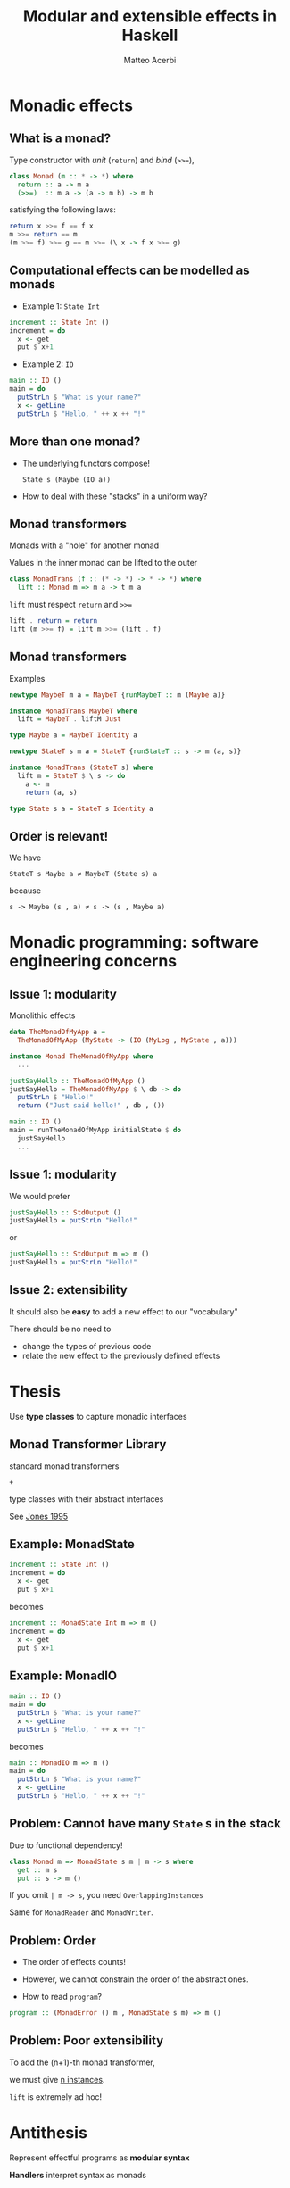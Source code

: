 # Local Variables:
# eval: (remove-hook 'after-save-hook 'the-hook)
# eval: (defun the-hook () (if (equal (buffer-file-name) "/home/matteo/src/private/haskell-eff-20151017/index.org") (org-reveal-export-to-html)))
# eval: (add-hook 'after-save-hook 'the-hook)
# End:

# Based on org-reveal 15c7043 !

#+Author: Matteo Acerbi
#+Email: matteo.acerbi@gmail.com
#+Title: Modular and extensible effects in Haskell

#+OPTIONS: reveal_center:t reveal_progress:t reveal_history:t reveal_control:t
#+OPTIONS: reveal_mathjax:t reveal_rolling_links:t reveal_keyboard:t reveal_overview:t num:nil
#+REVEAL_HLEVEL: 1
#+REVEAL_ROOT: ./
#+REVEAL_THEME: eff
# #+REVEAL_THEME: moon
#+REVEAL_TRANS: none
#+REVEAL_PLUGINS: (highlight markdown notes)
#+OPTIONS: reveal_fragments:t
#+OPTIONS: toc:nil

* Monadic effects

** What is a monad?

Type constructor with /unit/ (=return=) and /bind/ (~>>=~),

#+BEGIN_SRC haskell
class Monad (m :: * -> *) where
  return :: a -> m a
  (>>=)  :: m a -> (a -> m b) -> m b
#+END_SRC

satisfying the following laws:

#+BEGIN_SRC haskell
return x >>= f == f x
m >>= return == m
(m >>= f) >>= g == m >>= (\ x -> f x >>= g)
#+END_SRC

** Computational effects can be modelled as monads

- Example 1: =State Int=

#+BEGIN_SRC haskell
increment :: State Int ()
increment = do
  x <- get
  put $ x+1
#+END_SRC

- Example 2: =IO=

#+BEGIN_SRC haskell
main :: IO ()
main = do
  putStrLn $ "What is your name?"
  x <- getLine
  putStrLn $ "Hello, " ++ x ++ "!"
#+END_SRC

** More than one monad?

- The underlying functors compose!

  =State s (Maybe (IO a))=

- How to deal with these "stacks" in a uniform way?

** Monad transformers

Monads with a "hole" for another monad

Values in the inner monad can be lifted to the outer

#+BEGIN_SRC haskell
class MonadTrans (f :: (* -> *) -> * -> *) where
  lift :: Monad m => m a -> t m a
#+END_SRC

=lift= must respect =return= and ~>>=~

#+BEGIN_SRC haskell
lift . return = return
lift (m >>= f) = lift m >>= (lift . f)
#+END_SRC

** Monad transformers

Examples

#+BEGIN_SRC haskell
newtype MaybeT m a = MaybeT {runMaybeT :: m (Maybe a)}

instance MonadTrans MaybeT where
  lift = MaybeT . liftM Just

type Maybe a = MaybeT Identity a
#+END_SRC

#+BEGIN_SRC haskell
newtype StateT s m a = StateT {runStateT :: s -> m (a, s)}

instance MonadTrans (StateT s) where
  lift m = StateT $ \ s -> do
    a <- m
    return (a, s)

type State s a = StateT s Identity a
#+END_SRC

** Order is relevant!

We have

~StateT s Maybe a ≠ MaybeT (State s) a~

because

~s -> Maybe (s , a) ≠ s -> (s , Maybe a)~

* Monadic programming: software engineering concerns

** Issue 1: modularity

Monolithic effects

#+BEGIN_SRC haskell
data TheMonadOfMyApp a =
  TheMonadOfMyApp (MyState -> (IO (MyLog , MyState , a)))

instance Monad TheMonadOfMyApp where
  ...

justSayHello :: TheMonadOfMyApp ()
justSayHello = TheMonadOfMyApp $ \ db -> do
  putStrLn $ "Hello!"
  return ("Just said hello!" , db , ())

main :: IO ()
main = runTheMonadOfMyApp initialState $ do
  justSayHello
  ...
#+END_SRC

** Issue 1: modularity

We would prefer

#+BEGIN_SRC haskell
justSayHello :: StdOutput ()
justSayHello = putStrLn "Hello!"
#+END_SRC

or

#+BEGIN_SRC haskell
justSayHello :: StdOutput m => m ()
justSayHello = putStrLn "Hello!"
#+END_SRC

** Issue 2: extensibility

It should also be *easy* to add a new effect to our "vocabulary"

There should be no need to

- change the types of previous code
- relate the new effect to the previously defined effects

# *  
# :PROPERTIES:
# :reveal_background: images/
# :END:

* Thesis

# :PROPERTIES:
# :reveal_background: #D39C9C
# :END:

Use *type classes* to capture monadic interfaces

** Monad Transformer Library

standard monad transformers

=+=

type classes with their abstract interfaces

#+ATTR_REVEAL: :frag roll-in

See [[http://web.cecs.pdx.edu/~mpj/pubs/springschool.html][Jones 1995]]

** Example: MonadState

#+BEGIN_SRC haskell
increment :: State Int ()
increment = do
  x <- get
  put $ x+1
#+END_SRC

becomes

#+BEGIN_SRC haskell
increment :: MonadState Int m => m ()
increment = do
  x <- get
  put $ x+1
#+END_SRC

** Example: MonadIO

#+BEGIN_SRC haskell
main :: IO ()
main = do
  putStrLn $ "What is your name?"
  x <- getLine
  putStrLn $ "Hello, " ++ x ++ "!"
#+END_SRC

becomes

#+BEGIN_SRC haskell
main :: MonadIO m => m ()
main = do
  putStrLn $ "What is your name?"
  x <- getLine
  putStrLn $ "Hello, " ++ x ++ "!"
#+END_SRC

** Problem: Cannot have many =State= s in the stack

Due to functional dependency!

#+BEGIN_SRC haskell
class Monad m => MonadState s m | m -> s where
  get :: m s
  put :: s -> m ()
#+END_SRC

If you omit ~| m -> s~, you need =OverlappingInstances=

Same for =MonadReader= and =MonadWriter=.

** Problem: Order

- The order of effects counts!

- However, we cannot constrain the order of the abstract ones.

- How to read =program=?

#+BEGIN_SRC haskell
program :: (MonadError () m , MonadState s m) => m ()
#+END_SRC

** Problem: Poor extensibility

To add the (n+1)-th monad transformer,

we must give [[https://hackage.haskell.org/package/mtl-2.2/docs/src/Control-Monad-Reader-Class.html][n instances]].

=lift= is extremely ad hoc!

* Antithesis

Represent effectful programs as *modular* *syntax*

*Handlers* interpret syntax as monads

** Free Monad

A datatype parameterised by a =f :: * -> *= operator

#+BEGIN_SRC haskell
data Free f a =
    Return a
  | Free (f (Free f a))
#+END_SRC

When =f= is a =Functor=, =Free f= is a =Monad= !

#+BEGIN_SRC haskell
instance Functor f => Monad (Free f) where
  return = Return
  (Return a) >>= f = f a
  (Free  xs) >>= f = Free (fmap (>>= f) xs)
#+END_SRC

We use =Free a= as a generic representation for monadic computations

** What is =Free f=?

- Example: Take =f = Arithmetics=

  #+BEGIN_SRC haskell
  data Arithmetics a =
      Val Int
    | Plus a a
    deriving Functor
  #+END_SRC

- =Free Arithmetics x= represents expressions made from
  - integer values
  - binary operator =+=
  - variables from the set =x=

** What is =Free f=?

Take =Vars= as the type of two "variables" =x= and =y=

#+BEGIN_SRC haskell
data Vars = varX | varY
#+END_SRC

=x + (2 + y)= is captured by

#+BEGIN_SRC haskell
Free (Plus (return varX)
           (Free (Plus (Val 2)
                       (return varY))))
#+END_SRC

#+ATTR_REVEAL: :frag roll-in

Monadic operations:

- =return x= is an *occurrence* of variable =x=

- ~>>=~ is *substitution*

# ** Languages?

# Yes! Main idea of this approach:

# 1. define modular and extensible syntax
# 2. define modular interpreters from that syntax to some monad

# - Should be an instance of the (co-)Yoneda lemma

# Related:

# #+BEGIN_SRC haskell
# data Coyoneda f a where
#   Coyoneda :: forall b. (b -> a) -> f b -> Coyoneda f a
# #+END_SRC

** Datatypes à la carte [W. Swierstra, 2008]

A simple notion of subtyping between functors:

#+BEGIN_SRC haskell
data (f :+: g) e = Inl (f e) | Inr (g e)

class (Functor sub, Functor sup) => (:<:) sub sup where
  inj :: sub a -> sup a

instance (Functor f, Functor g, Functor h, f :<: g) => f :<: (g :+: h) where
  inj = Inl

instance (Functor f, Functor g, Functor h, f :<: h) => f :<: (g :+: h) where
  inj = Inr
#+END_SRC

#+ATTR_REVEAL: :frag roll-in

Not real Haskell: original version has restrictions

See also [[http://wadler.blogspot.it/2008/02/data-types-la-carte.html][Wadler 2008 (blog)]], [[http://www.diku.dk/~paba/pubs/files/bahr14stg-slides.pdf][Bahr 2014 (slides)]]

** Handlers

# - If =f= is a functor and =a= a type,

#   an =f= - *algebra* is a function of type =f a -> a=

# - A *handler* is a (family of) =f=-algebra(s) to some target monad =m=:

- Take =m= as the target monad

- A *handler* for the *effect* =f= is a function of type:

  =forall a. f (m a) -> m a=

- Let's fix ~m = IO~ as target

#+BEGIN_SRC haskell
class Functor f => Handler f where
  handler :: forall a. f (IO a) -> IO a
#+END_SRC

** Example: =Teletype= + =FileSystem=

Effects

#+BEGIN_SRC haskell
data Teletype a =
    GetChar (Char -> a)
  | PutChar Char a
  deriving Functor

data FileSystem a =
    ReadFile  FilePath (String -> a)
  | WriteFile FilePath String a
  deriving Functor
#+END_SRC

Primitives

#+BEGIN_SRC haskell
getChar   :: Teletype   :<: f => Free f Char
putChar   :: Teletype   :<: f => Char -> Free f ()
readFile  :: FileSystem :<: f => FilePath -> Free f String
writeFile :: FileSystem :<: f => FilePath -> String -> Free f ()

getChar = GetChar Return
putChar c = PutChar c $ Return ()
readFile fp = ReadFile fp Return
writeFile fp s = WriteFile fp s $ Return ()
#+END_SRC

** Example: =Teletype= + =FileSystem=

Example program: UNIX =cat=

#+BEGIN_SRC haskell
cat :: FilePath -> Free (Teletype :+: FileSystem) ()
cat fp = readFile fp >>= mapM_ putChar
#+END_SRC

(Alternative type for the same program)

#+BEGIN_SRC haskell
cat :: (Teletype :<: f , FileSystem :<: f) => FilePath -> Free f ()
#+END_SRC

** Example: =Teletype= + =FileSystem=

Handlers

#+BEGIN_SRC haskell
instance Handler Teletype where
  handler (GetChar   f) = Prelude.getChar >>= f
  handler (PutChar c m) = Prelude.putChar x >> m

instance Handle FileSystem where
  handler (ReadFile  fp   f) = Prelude.readFile fp >>= f
  handler (WriteFile fp s m) = Prelude.writeFile fp s >> m
#+END_SRC

** Modularity!

Handler for the sum of two effects, given the single handlers

#+BEGIN_SRC haskell
instance (Handler f, Handler g) => Handler (f :+: g) where
  handler (Inl x) = handler x
  handler (Inr y) = handler y
#+END_SRC

A generic evaluator for effectful programs

#+BEGIN_SRC haskell
handle :: Handler f => Free f a -> IO a
handle (Return a) = return a
handle (Pure  xs) = handle (fmap handle xs)
#+END_SRC

Example: running the =cat= program in the =IO= monad

#+BEGIN_SRC haskell
main :: IO ()
main = handle cat
#+END_SRC

** Extensibility?

Easy to define a new effect!

However, extending the *target* monad is *not* considered.

E.g.: with =IO= as target monad, how to interpret =State s=?

#+BEGIN_SRC haskell
data State s a =
    Get (s -> State s a)
  | Put s (State s a)
#+END_SRC

Without unsafe tricks, =IO a= cannot manage a state of type =s=!

** Left-nested applications of =++=

Intuitively,

=(xs ++ ys) ++ zs= takes =|xs| + (|xs| + |ys|)= steps

while

=xs ++ (ys ++ zs)= takes =|xs| + |ys|= steps.

Consequence: =reverse= via =++= is $O(n^2)$ instead of $O(n)$.

** Left-nested applications of ~Free.>>=~

Similarly, for =Free=

~(m >>= f) >>= g~

is slower than

~m >>= (\ x -> f x >>= g)~

[[[http://www.janis-voigtlaender.eu/papers/AsymptoticImprovementOfComputationsOverFreeMonads.pdf][Voigtländer 2008]]] shows examples of affected algorithms.

Higher-order free-monadic programs become problematic!

** Solutions

- Unimo  [[[https://sites.google.com/site/chklin/research/unimo-icfp06.pdf?attredirects=0][Chuan-kai Lin 2006]]]
- Codensity [[[http://www.janis-voigtlaender.eu/papers/AsymptoticImprovementOfComputationsOverFreeMonads.pdf][Voigtländer 2008]]]
- Continuation [[[http://homepages.inf.ed.ac.uk/slindley/papers/handlers.pdf][KammarLindleyOury 2013]]]
- Freer [[[http://okmij.org/ftp/Haskell/extensible/more.pdf][KiselyovIshii 2015]]]
- ...

[[#faster][(details)]]

* Synthesis

Use *type classes* and *type families* to capture monadic interfaces

** Modularity

- Type families and constraint kinds allow "microeffects":

#+BEGIN_SRC haskell
class Monad m => Get a m where
  get :: m a

class Monad m => Put a m where
  put :: a -> m ()

type family State (a :: *) (m :: * -> *) :: Constraint
type instance State a m = (Get a m , Put a m)

class Monad m => Input m where
  input :: m String
class Monad m => Output m where
  output :: String -> m ()

type family InputOutput (m :: * -> *) :: Constraint
type instance InputOutput m = (Input m , Output m)
#+END_SRC

- Doing this with a class definition seems to require
=UndecidableInstances=

- Not sure about where to mention laws, though!

** Modularity

Example usage:

#+BEGIN_SRC haskell
inputAmount :: Input m => m (Maybe Amount)
inputAmount = liftM readMaybe input

deposit :: (InputOutput m , Put Amount m) => m ()
deposit = do
  x <- untilJust $ do
    output "Enter the amount you want to store:"
    inputAmount
  put x
  output "Goodbye!"
#+END_SRC

** An interesting library

- =monad-classes= by Roman Cheplyaka
- [[https://ro-che.info/articles/extensible-effects][blog]]
- [[https://github.com/feuerbach/monad-classes][code]]
- Used in production at Signal Vine
- No theoretical treatment (yet)
- Similar: =extensible-transformers=

** =monad-classes=: Extensibility

- Finding a transformer in a stack, with type families

#+BEGIN_SRC haskell
type family Find (t :: (* -> *) -> (* -> *)) (m :: * -> *) :: Nat where
  Find t (t m) = Zero
  Find t (p m) = Suc (Find t m)
#+END_SRC

** =monad-classes=: Extensibility

- Example: lifting =Reader='s =ask= to any transformer stack

#+BEGIN_SRC haskell
class Monad m => MonadReaderN (n :: Nat) r m where
  askN :: Proxy n -> m r

instance Monad m => MonadReaderN Zero r (ReaderT r m) where
  askN _ = Trans.ask

instance (MonadTrans t, Monad (t m), MonadReaderN n r m, Monad m) =>
         MonadReaderN (Suc n) r (t m) where
  askN _ = lift $ askN (Proxy :: Proxy n)

type MonadReader r m = MonadReaderN (Find (ReaderT r) m) r m

ask :: forall m r . MonadReader r m => m r
ask = askN (Proxy :: Proxy (Find (ReaderT r) m))
#+END_SRC

** =monad-classes=: Extensibility

- Quadratic number of instances, no more!

- No functional dependencies -> may have several =State s=

- You can use newtypes for =s= to distinguish their roles

** =monad-classes=: =CanDo=

#+BEGIN_SRC haskell
type family CanDo (m :: (* -> *)) (eff :: k) :: Bool
#+END_SRC

- Allows the lifting to be independent of specific transformers

- We can lift to effects which are more general than those requested

- e.g.: =StateT= generalises both =ReaderT= and =WriterT=

- See [[http://ro-che.info]] for more.

** Why is this a synthesis?

- Consider the syntactic constructions

  =Free=, =Operational=, =Unimo=, =Freer= ...

- You might want to use them for your project!

- However, have your syntax instantiate the abstract interfaces:

#+BEGIN_SRC haskell
instance (Teletype :<: f) => Input (Free f) where
  input = getChar
instance (Teletype :<: f) => Output (Free f) where
  output = putChar
instance (FileSystem :<: f) => ReadFile (Free f) where
  readFile = FileSystem.readFile
instance (FileSystem :<: f) => WriteFile (Free f) where
  writeFile = FileSystem.writeFile
#+END_SRC

** Why is this a synthesis?

- Then, write programs with abstract types

#+BEGIN_SRC haskell
cat :: (Output m , ReadFile m) => FilePath -> m ()
cat fp = readFile fp >>= mapM_ output
#+END_SRC

- Pick a concrete representation only at the very end

#+BEGIN_SRC haskell
main :: IO ()
main = handle cat
#+END_SRC

(Remember that =handle :: Handler f => Free f a -> IO a=)

** Warning!

- I did not test this

- It probably needs more annotations

- It might prevent some optimisations

* Conclusions

** Datatypes à la Carte, Handlers in Action, Freer...

- Important connections with theory

- Performance oddities not unlikely
  - [[https://github.com/feuerbach/freemonad-benchmark][freemonad-benchmark]]
  - [[[http://okmij.org/ftp/Haskell/extensible/more.pdf][KiselyovIshii 2015]]]

- Still, free-monadic code can be analysed by other programs
  - optimising interpreters or compilers!
  - e.g.: Haxl

** MTL, =monad-classes=, (finally-tagless), ...

- Monad stacks are inevitable in Haskell

- Maybe also monad transformer stacks

- People will use their own
  - HisApp x y
  - TheirFramework a b c d

- Better make an effort to keep effects abstract

** Gang of Four, 1995

"Program to an 'interface', not an 'implementation'."

* QA

* Grazie!

* More ...
* ... on monad transformers
** Monatron

- solves some problems
- requires more structure:

#+BEGIN_SRC haskell
class MonadT t where
  lift    :: Monad m => m a -> t m a
  treturn :: Monad m => a -> t m a
  tbind   :: Monad m => t m a -> (a -> t m b) -> t m b
#+END_SRC

* ... on "free" effects
** Effects, syntactically

The syntactic =State= monad

#+BEGIN_SRC haskell
data State s x =
    Return x
  | Get (s -> State s x)
  | Put s (State s x)

instance Monad State where
  return = Return
  (Get k  ) >>= f = Get (\ s -> k s >>= f)
  (Put s x) >>= f = Put s (x >>= f)

handle :: State s x -> s -> (s , x)
handle (Return x  ) s = (s , x)
handle (Get    f  ) s = handle (f s) s
handle (Put    s x) _ = handle
#+END_SRC

** Effects, syntactically

Programs in the syntactic State monad

#+BEGIN_SRC haskell
get :: State s s
get = Get (\ s -> Return s)

put :: State s ()
put s = Put s (Return ())

increment :: State Int ()
increment = get >>= put . (+1)
#+END_SRC

#+ATTR_REVEAL: :frag roll-in

** Problem: syntactic =State= is not modular!

We need a more generic representation

# *  
# :PROPERTIES:
# :reveal_background: images/gof.jpg
# :END:

* ... on faster free monadic computations
  :PROPERTIES:
  :CUSTOM_ID: faster
  :END:
** Alternative free monad: =Operational=

#+BEGIN_SRC haskell
data Operational f a where
    Return :: a -> Operational f a
    Then   :: forall a. f a -> (a -> Operational f b) -> Operational f b
#+END_SRC

By Parametricity, =Operational f a= is isomorphic to =Free f a=

** 1. Unimo [[[https://sites.google.com/site/chklin/research/unimo-icfp06.pdf?attredirects=0][Chuan-kai Lin 2006]]]

#+BEGIN_SRC haskell
data Unimo f a =
    Return a
  | Free (f (Free f a))
  | forall b. Bind (Unimo f b) (b -> Unimo f a)
#+END_SRC

- Not really a monad
  - You must restrict observations
  - See also Uustalu 2012, Jaskelioff 2015
- Easy to use and understand
- (The =operational= package adds =Bind= internally)

** 2. Codensity [[[http://www.janis-voigtlaender.eu/papers/AsymptoticImprovementOfComputationsOverFreeMonads.pdf][Voigtländer 2008]]]

- =Codensity= transformation

#+BEGIN_SRC haskell
newtype Codensity f a = Codensity (forall r. (a -> f r) -> f r)
#+END_SRC

- Yoneda lemma implies this isomorphism:

#+BEGIN_SRC haskell
rep :: Monad m => Codensity m a -> m a
abs :: Monad m => m a -> Codensity m a
#+END_SRC

- If you use =Codensity (Free f)= instead of =Free f=:

  ~(m >>= f) >>= g~
  reduces to (almost)
  ~m >>= \ x -> f x >>= g~

  before =m=, =f= and =g= are evaluated!

- Related to CPS transformation

** 6. Continuation [[[http://homepages.inf.ed.ac.uk/slindley/papers/handlers.pdf][KammarLindleyOury 2013]]]

- One of three alternative representations for "Handlers in Action"
- Ad-hoc continuation monad
- No recursive datatypes, no tags
- If I understood correctly, similar to "[[http://comonad.com/reader/2011/free-monads-for-less-2/][Going to Church]]"
- More extensible than Datatypes à la Carte
- Template Haskell 😟

** 9. Freer [[[http://okmij.org/ftp/Haskell/extensible/more.pdf][KiselyovIshii 2015]]]

- Based on =Operational=

- No =:+:= and =:<:=, but
  - =Union r v ::=
    =*=
    - where =r= is a type-level list of "effect labels"
    - and =v= is the type of "variables"
  - =Member f r ::=
    =Constraint=

- Precedence between handlers counts!
  - No functor algebras
  - Each handler relays on the next
  - Easier to extend target monad!

** 9. Freer [[[http://okmij.org/ftp/Haskell/extensible/more.pdf][KiselyovIshii 2015]]]

- Interesting optimisation [[[http://okmij.org/ftp/Haskell/zseq.pdf][KiselyovVanDerPloeg 2014]]]

  Recall =Operational=:

  #+BEGIN_SRC haskell
  data Operational f a where
    Return :: a -> Operational f a
    Then :: forall a. f a -> (a -> Operational f b) -> Operational f b
  #+END_SRC

  In =Freer=, =(a -> Operational f b)= is "reified" as an efficient
  heterogeneous sequence of continuations (fast append!)

- No algebras -> more extensible than Datatypes à la Carte


